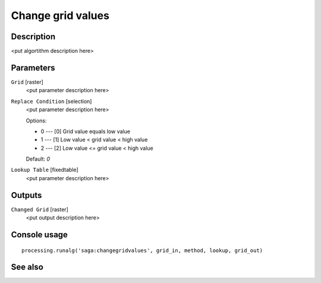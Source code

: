 Change grid values
==================

Description
-----------

<put algortithm description here>

Parameters
----------

``Grid`` [raster]
  <put parameter description here>

``Replace Condition`` [selection]
  <put parameter description here>

  Options:

  * 0 --- [0] Grid value equals low value
  * 1 --- [1] Low value < grid value < high value
  * 2 --- [2] Low value <= grid value < high value

  Default: *0*

``Lookup Table`` [fixedtable]
  <put parameter description here>

Outputs
-------

``Changed Grid`` [raster]
  <put output description here>

Console usage
-------------

::

  processing.runalg('saga:changegridvalues', grid_in, method, lookup, grid_out)

See also
--------

